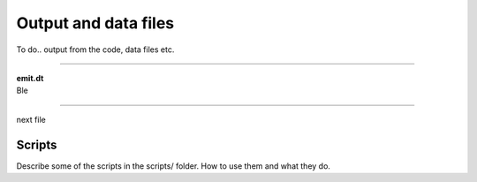 .. _output:

=====================
Output and data files
=====================

To do.. output from the code, data files etc.

----------

| **emit.dt**
| Ble

----------

next file


Scripts
-------

Describe some of the scripts in the scripts/ folder. How to use them and what they do.